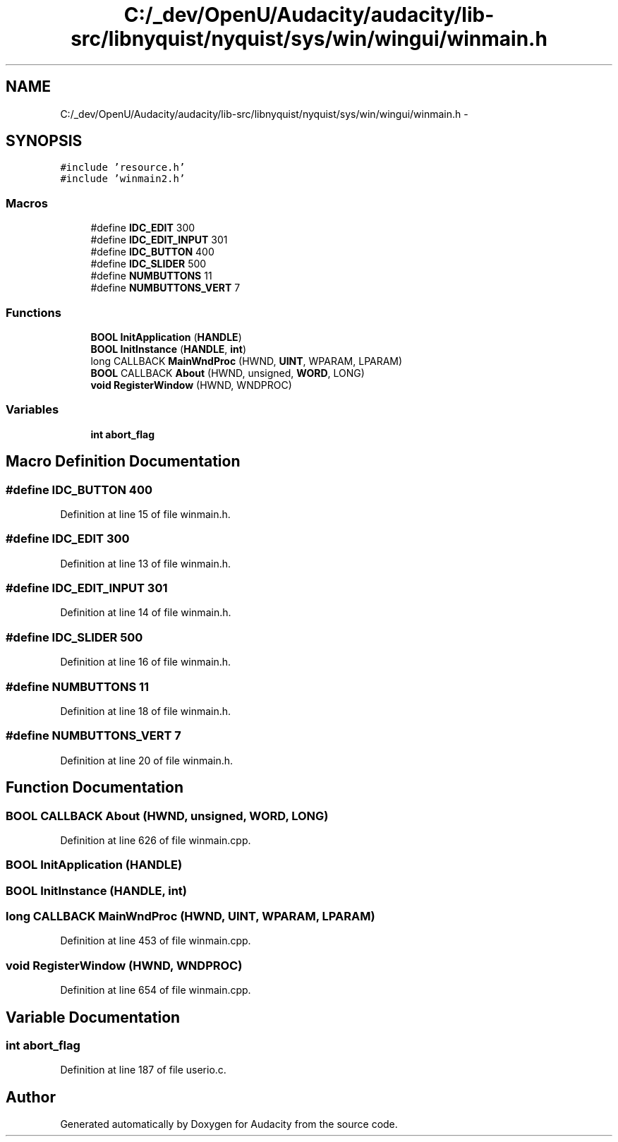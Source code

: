 .TH "C:/_dev/OpenU/Audacity/audacity/lib-src/libnyquist/nyquist/sys/win/wingui/winmain.h" 3 "Thu Apr 28 2016" "Audacity" \" -*- nroff -*-
.ad l
.nh
.SH NAME
C:/_dev/OpenU/Audacity/audacity/lib-src/libnyquist/nyquist/sys/win/wingui/winmain.h \- 
.SH SYNOPSIS
.br
.PP
\fC#include 'resource\&.h'\fP
.br
\fC#include 'winmain2\&.h'\fP
.br

.SS "Macros"

.in +1c
.ti -1c
.RI "#define \fBIDC_EDIT\fP   300"
.br
.ti -1c
.RI "#define \fBIDC_EDIT_INPUT\fP   301"
.br
.ti -1c
.RI "#define \fBIDC_BUTTON\fP   400"
.br
.ti -1c
.RI "#define \fBIDC_SLIDER\fP   500"
.br
.ti -1c
.RI "#define \fBNUMBUTTONS\fP   11"
.br
.ti -1c
.RI "#define \fBNUMBUTTONS_VERT\fP   7"
.br
.in -1c
.SS "Functions"

.in +1c
.ti -1c
.RI "\fBBOOL\fP \fBInitApplication\fP (\fBHANDLE\fP)"
.br
.ti -1c
.RI "\fBBOOL\fP \fBInitInstance\fP (\fBHANDLE\fP, \fBint\fP)"
.br
.ti -1c
.RI "long CALLBACK \fBMainWndProc\fP (HWND, \fBUINT\fP, WPARAM, LPARAM)"
.br
.ti -1c
.RI "\fBBOOL\fP CALLBACK \fBAbout\fP (HWND, unsigned, \fBWORD\fP, LONG)"
.br
.ti -1c
.RI "\fBvoid\fP \fBRegisterWindow\fP (HWND, WNDPROC)"
.br
.in -1c
.SS "Variables"

.in +1c
.ti -1c
.RI "\fBint\fP \fBabort_flag\fP"
.br
.in -1c
.SH "Macro Definition Documentation"
.PP 
.SS "#define IDC_BUTTON   400"

.PP
Definition at line 15 of file winmain\&.h\&.
.SS "#define IDC_EDIT   300"

.PP
Definition at line 13 of file winmain\&.h\&.
.SS "#define IDC_EDIT_INPUT   301"

.PP
Definition at line 14 of file winmain\&.h\&.
.SS "#define IDC_SLIDER   500"

.PP
Definition at line 16 of file winmain\&.h\&.
.SS "#define NUMBUTTONS   11"

.PP
Definition at line 18 of file winmain\&.h\&.
.SS "#define NUMBUTTONS_VERT   7"

.PP
Definition at line 20 of file winmain\&.h\&.
.SH "Function Documentation"
.PP 
.SS "\fBBOOL\fP CALLBACK About (HWND, unsigned, \fBWORD\fP, LONG)"

.PP
Definition at line 626 of file winmain\&.cpp\&.
.SS "\fBBOOL\fP InitApplication (\fBHANDLE\fP)"

.SS "\fBBOOL\fP InitInstance (\fBHANDLE\fP, \fBint\fP)"

.SS "long CALLBACK MainWndProc (HWND, \fBUINT\fP, WPARAM, LPARAM)"

.PP
Definition at line 453 of file winmain\&.cpp\&.
.SS "\fBvoid\fP RegisterWindow (HWND, WNDPROC)"

.PP
Definition at line 654 of file winmain\&.cpp\&.
.SH "Variable Documentation"
.PP 
.SS "\fBint\fP abort_flag"

.PP
Definition at line 187 of file userio\&.c\&.
.SH "Author"
.PP 
Generated automatically by Doxygen for Audacity from the source code\&.
